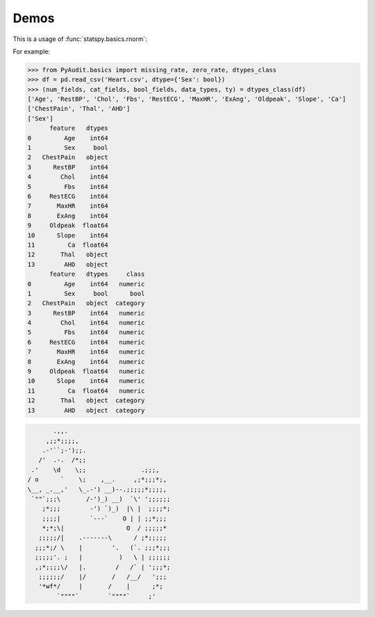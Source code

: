 .. _demo:

=====
Demos 
=====
.. |eg| replace:: For example:


This is a usage of :func:`statspy.basics.rnorm`:


|eg|

>>> from PyAudit.basics import missing_rate, zero_rate, dtypes_class
>>> df = pd.read_csv('Heart.csv', dtype={'Sex': bool})
>>> (num_fields, cat_fields, bool_fields, data_types, ty) = dtypes_class(df)
['Age', 'RestBP', 'Chol', 'Fbs', 'RestECG', 'MaxHR', 'ExAng', 'Oldpeak', 'Slope', 'Ca']
['ChestPain', 'Thal', 'AHD']
['Sex']
      feature   dtypes
0         Age    int64
1         Sex     bool
2   ChestPain   object
3      RestBP    int64
4        Chol    int64
5         Fbs    int64
6     RestECG    int64
7       MaxHR    int64
8       ExAng    int64
9     Oldpeak  float64
10      Slope    int64
11         Ca  float64
12       Thal   object
13        AHD   object
      feature   dtypes     class
0         Age    int64   numeric
1         Sex     bool      bool
2   ChestPain   object  category
3      RestBP    int64   numeric
4        Chol    int64   numeric
5         Fbs    int64   numeric
6     RestECG    int64   numeric
7       MaxHR    int64   numeric
8       ExAng    int64   numeric
9     Oldpeak  float64   numeric
10      Slope    int64   numeric
11         Ca  float64   numeric
12       Thal   object  category
13        AHD   object  category




.. code-block:: bash

	       .,,.
	     ,;;*;;;;,
	    .-'``;-');;.
	   /'  .-.  /*;;
	 .'    \d    \;;               .;;;,
	/ o      `    \;    ,__.     ,;*;;;*;,
	\__, _.__,'   \_.-') __)--.;;;;;*;;;;,
	 `""`;;;\       /-')_) __)  `\' ';;;;;;
	    ;*;;;        -') `)_)  |\ |  ;;;;*;
	    ;;;;|        `---`    O | | ;;*;;;
	    *;*;\|                 O  / ;;;;;*
	   ;;;;;/|    .-------\      / ;*;;;;;
	  ;;;*;/ \    |        '.   (`. ;;;*;;;
	  ;;;;;'. ;   |          )   \ | ;;;;;;
	  ,;*;;;;\/   |.        /   /` | ';;;*;
	   ;;;;;;/    |/       /   /__/   ';;;
	   '*wf*/     |       /    |      ;*;
	        `""""`        `""""`     ;'